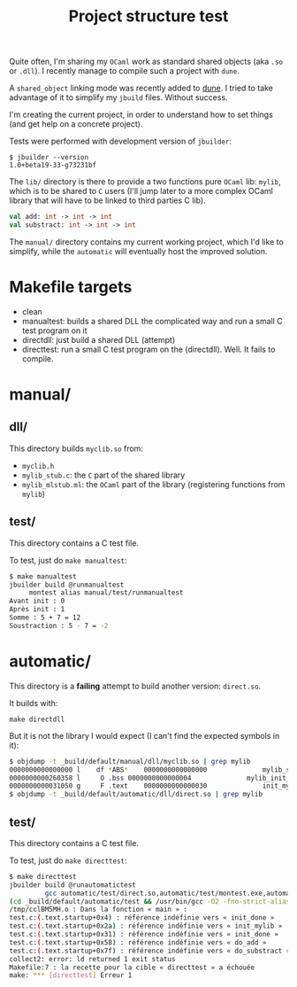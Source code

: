 #+TITLE: Project structure test

Quite often, I'm sharing my =OCaml= work as standard shared objects (aka =.so= or
=.dll=). I recently manage to compile such a project with =dune=.

A ~shared_object~ linking mode was recently added to [[https://github.com/ocaml/dune][dune]]. I tried to take
advantage of it to simplify my =jbuild= files. Without success.

I'm creating the current project, in order to understand how to set things (and
get help on a concrete project).

Tests were performed with development version of =jbuilder=:
: $ jbuilder --version
: 1.0+beta19-33-g73231bf

The =lib/= directory is there to provide a two functions pure =OCaml= lib:
=mylib=, which is to be shared to =C= users (I'll jump later to a more complex
OCaml library that will have to be linked to third parties C lib).

#+NAME: mylib.mli
#+BEGIN_SRC ocaml
val add: int -> int -> int
val substract: int -> int -> int
#+END_SRC

The =manual/= directory contains my current working project, which I'd like to
simplify, while the =automatic= will eventually host the improved solution.

* Makefile targets

  * clean
  * manualtest: builds a shared DLL the complicated way and run a small C test program on it
  * directdll: just build a shared DLL (attempt)
  * directtest: run a small C test program on the (directdll). Well. It fails to compile.

* manual/

** dll/

   This directory builds =myclib.so= from:

   * =myclib.h=
   * =mylib_stub.c=: the =C= part of the shared library
   * =mylib_mlstub.ml=: the =OCaml= part of the library (registering functions
     from  =mylib=)

** test/

   This directory contains a C test file.

   To test, just do ~make manualtest~:
   #+BEGIN_SRC bash
   $ make manualtest
   jbuilder build @runmanualtest
        montest alias manual/test/runmanualtest
   Avant init : 0
   Après init : 1
   Somme : 5 + 7 = 12
   Soustraction : 5 - 7 = -2
   #+END_SRC

* automatic/

  This directory is a *failing* attempt to build another version: ~direct.so~.

  It builds with:
  : make directdll

  But it is not the library I would expect (I can't find the expected symbols in
  it):

  #+BEGIN_SRC bash
  $ objdump -t _build/default/manual/dll/myclib.so | grep mylib
  0000000000000000 l    df *ABS*	0000000000000000              mylib_stub.c
  0000000000260358 l     O .bss	0000000000000004              mylib_init_done
  0000000000031050 g     F .text	0000000000000030              init_mylib
  $ objdump -t _build/default/automatic/dll/direct.so | grep mylib
  #+END_SRC

** test/

   This directory contains a C test file.

   To test, just do ~make directtest~:
   #+BEGIN_SRC bash
$ make directtest
jbuilder build @runautomatictest
         gcc automatic/test/direct.so,automatic/test/montest.exe,automatic/test/myclib.h (exit 1)
(cd _build/default/automatic/test && /usr/bin/gcc -O2 -fno-strict-aliasing -fwrapv -fPIC -o montest.exe -Wl,-rpath,. direct.so test.c)
/tmp/cclBM5MH.o : Dans la fonction « main » :
test.c:(.text.startup+0x4) : référence indéfinie vers « init_done »
test.c:(.text.startup+0x2a) : référence indéfinie vers « init_mylib »
test.c:(.text.startup+0x31) : référence indéfinie vers « init_done »
test.c:(.text.startup+0x58) : référence indéfinie vers « do_add »
test.c:(.text.startup+0x7f) : référence indéfinie vers « do_substract »
collect2: error: ld returned 1 exit status
Makefile:7 : la recette pour la cible « directtest » a échouée
make: *** [directtest] Erreur 1
   #+END_SRC
